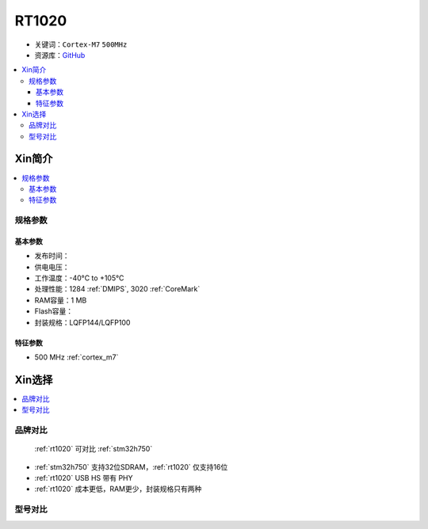 
.. _rt1020:

RT1020
=============

* 关键词：``Cortex-M7`` ``500MHz``
* 资源库：`GitHub <https://github.com/SoCXin/RT1020>`_

.. contents::
    :local:

Xin简介
-----------

.. image:: ./images/RT1020.png
    :target: https://www.nxp.com/products/processors-and-microcontrollers/arm-microcontrollers/i-mx-rt-crossover-mcus/i-mx-rt1020-crossover-mcu-with-arm-cortex-m7-core:i.MX-RT1020

.. contents::
    :local:

规格参数
~~~~~~~~~~~

基本参数
^^^^^^^^^^^

* 发布时间：
* 供电电压：
* 工作温度：-40°C to +105°C
* 处理性能：1284 :ref:`DMIPS`, 3020 :ref:`CoreMark`
* RAM容量：1 MB
* Flash容量：
* 封装规格：LQFP144/LQFP100

.. image:: ./images/RT1020p.png
    :target: https://www.nxp.com.cn/docs/en/data-sheet/IMXRT1020IEC.pdf

特征参数
^^^^^^^^^^^

* 500 MHz :ref:`cortex_m7`



Xin选择
-----------

.. contents::
    :local:

品牌对比
~~~~~~~~~

 :ref:`rt1020` 可对比 :ref:`stm32h750`

* :ref:`stm32h750` 支持32位SDRAM，:ref:`rt1020` 仅支持16位
* :ref:`rt1020` USB HS 带有 PHY
* :ref:`rt1020` 成本更低，RAM更少，封装规格只有两种


型号对比
~~~~~~~~~

.. image:: ./images/IMXRT.png
    :target: https://www.nxp.com/products/processors-and-microcontrollers/arm-microcontrollers/i-mx-rt-crossover-mcus:IMX-RT-SERIES


 :ref:`rt1020` 相对 :ref:`rt1010` 拥有以太网和CAN外设配置，同时存储资源加倍
